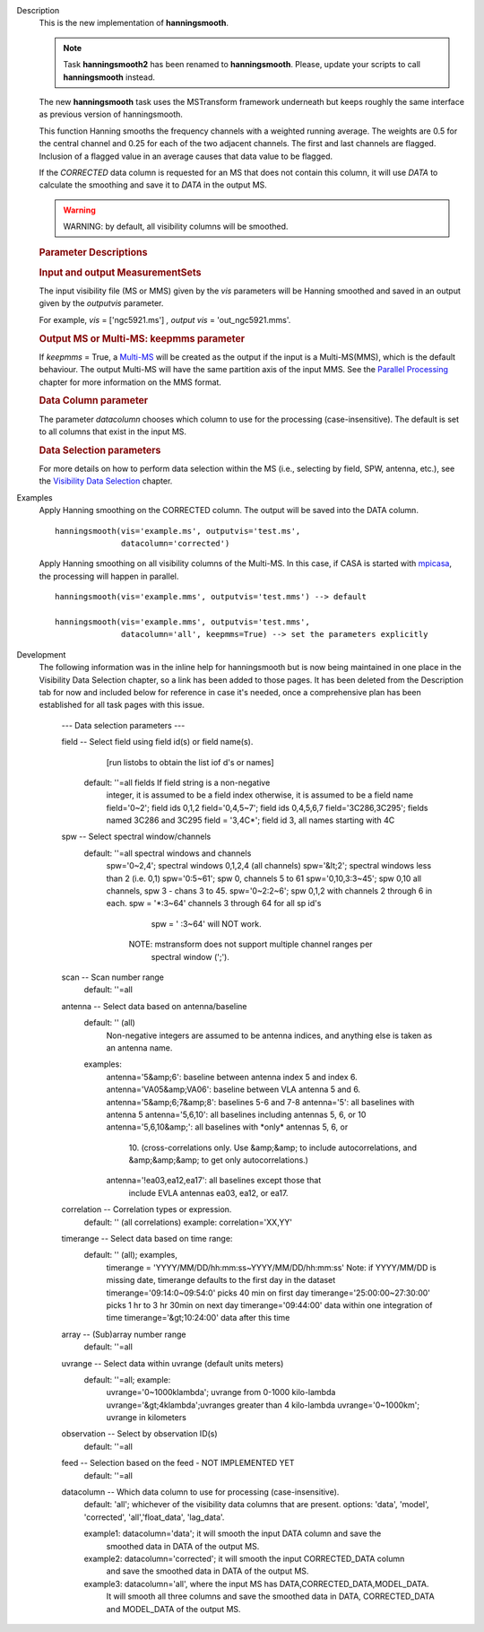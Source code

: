 

.. _Description:

Description
   This is the new implementation of **hanningsmooth**.
   
   .. note:: Task **hanningsmooth2** has been renamed to **hanningsmooth**.
      Please, update your scripts to call **hanningsmooth** instead.
   
   The new **hanningsmooth** task uses the MSTransform framework
   underneath but keeps roughly the same interface as previous
   version of hanningsmooth.
   
   This function Hanning smooths the frequency channels with a
   weighted running average. The weights are 0.5 for the central
   channel and 0.25 for each of the two adjacent channels. The first
   and last channels are flagged. Inclusion of a flagged value in an
   average causes that data value to be flagged.
   
   If the *CORRECTED* data column is requested for an MS that does
   not contain this column, it will use *DATA* to calculate the
   smoothing and save it to *DATA* in the output MS.
   
   .. warning:: WARNING: by default, all visibility columns will be smoothed.
   
   .. rubric:: Parameter Descriptions

   .. rubric:: Input and output MeasurementSets
   
   The input visibility file (MS or MMS) given by the
   *vis* parameters will be Hanning smoothed and saved in an output
   given by the *outputvis* parameter.
   
   For example, *vis* = ['ngc5921.ms'] *, output vis* =
   'out_ngc5921.mms'. 
   
   .. rubric:: Output MS or Multi-MS: keepmms parameter
   
   If *keepmms* = True, a
   `Multi-MS <../../notebooks/parallel-processing.ipynb#The-Multi-MS>`__
   will be created as the output if the input is a Multi-MS(MMS),
   which is the default behaviour. The output Multi-MS will have the
   same partition axis of the input MMS. See the `Parallel
   Processing <../../notebooks/parallel-processing.ipynb>`__
   chapter for more information on the MMS format.
   
   .. rubric:: Data Column parameter
   
   The parameter *datacolumn* chooses which column to use for the
   processing (case-insensitive). The default is set to all columns
   that exist in the input MS. 
   
   .. rubric:: Data Selection parameters
   
   For more details on how to perform data selection within the MS
   (i.e., selecting by field, SPW, antenna, etc.), see the
   `Visibility Data
   Selection <../../notebooks/visibility_data_selection.ipynb>`__
   chapter.
   

.. _Examples:

Examples
   Apply Hanning smoothing on the CORRECTED column. The output will
   be saved into the DATA column.
   
   ::
   
      hanningsmooth(vis='example.ms', outputvis='test.ms',
                    datacolumn='corrected')
   
   Apply Hanning smoothing on all visibility columns of the Multi-MS.
   In this case, if CASA is started with
   `mpicasa <../../notebooks/parallel-processing.ipynb#Configuration-and-Control>`__,
   the processing will happen in parallel.
   
   ::
   
      hanningsmooth(vis='example.mms', outputvis='test.mms') --> default
   
      hanningsmooth(vis='example.mms', outputvis='test.mms',
                    datacolumn='all', keepmms=True) --> set the parameters explicitly
   

.. _Development:

Development
   The following information was in the inline help for hanningsmooth
   but is now being maintained in one place in the Visibility Data
   Selection chapter, so a link has been added to those pages. It has
   been deleted from the Description tab for now and included below
   for reference in case it's needed, once a comprehensive plan has
   been established for all task pages with this issue. 

   
       --- Data selection parameters ---

       field -- Select field using field id(s) or field name(s).
                [run listobs to obtain the list iof d's or names]
           default: ''=all fields If field string is a non-negative
              integer, it is assumed to be a field index
              otherwise, it is assumed to be a field name
              field='0~2'; field ids 0,1,2
              field='0,4,5~7'; field ids 0,4,5,6,7
              field='3C286,3C295'; fields named 3C286 and 3C295
              field = '3,4C*'; field id 3, all names starting with 4C
       spw -- Select spectral window/channels
           default: ''=all spectral windows and channels
              spw='0~2,4'; spectral windows 0,1,2,4 (all channels)
              spw='&lt;2';  spectral windows less than 2 (i.e. 0,1)
              spw='0:5~61'; spw 0, channels 5 to 61
              spw='0,10,3:3~45'; spw 0,10 all channels, spw 3 - chans 3 to 45.
              spw='0~2:2~6'; spw 0,1,2 with channels 2 through 6 in each.
              spw = '*:3~64'  channels 3 through 64 for all sp id's
                      spw = ' :3~64' will NOT work.
                  NOTE: mstransform does not support multiple channel ranges per
                        spectral window (';').
       scan -- Scan number range
           default: ''=all
       antenna -- Select data based on antenna/baseline
           default: '' (all)
               Non-negative integers are assumed to be antenna indices, and
               anything else is taken as an antenna name.
           examples:
               antenna='5&amp;6': baseline between antenna index 5 and index 6.
               antenna='VA05&amp;VA06': baseline between VLA antenna 5 and 6.
               antenna='5&amp;6;7&amp;8': baselines 5-6 and 7-8
               antenna='5': all baselines with antenna 5
               antenna='5,6,10': all baselines including antennas 5, 6, or 10
               antenna='5,6,10&amp;': all baselines with \*only\* antennas 5, 6, or
                                      10.  (cross-correlations only.  Use &amp;&amp;
                                      to include autocorrelations, and &amp;&amp;&amp;
                                      to get only autocorrelations.)
               antenna='!ea03,ea12,ea17': all baselines except those that
                                          include EVLA antennas ea03, ea12, or
                                          ea17.
       correlation -- Correlation types or expression.
           default: '' (all correlations)
           example: correlation='XX,YY'
       timerange -- Select data based on time range:
           default: '' (all); examples,
              timerange = 'YYYY/MM/DD/hh:mm:ss~YYYY/MM/DD/hh:mm:ss'
              Note: if YYYY/MM/DD is missing date, timerange defaults to the
              first day in the dataset
              timerange='09:14:0~09:54:0' picks 40 min on first day
              timerange='25:00:00~27:30:00' picks 1 hr to 3 hr 30min
              on next day
              timerange='09:44:00' data within one integration of time
              timerange='&gt;10:24:00' data after this time
       array -- (Sub)array number range
           default: ''=all
       uvrange -- Select data within uvrange (default units meters)
           default: ''=all; example:
               uvrange='0~1000klambda'; uvrange from 0-1000 kilo-lambda
               uvrange='&gt;4klambda';uvranges greater than 4 kilo-lambda
               uvrange='0~1000km'; uvrange in kilometers
       observation -- Select by observation ID(s)
           default: ''=all
       feed -- Selection based on the feed - NOT IMPLEMENTED YET
           default: ''=all

       datacolumn -- Which data column to use for processing (case-insensitive).
           default: 'all'; whichever of the visibility data columns that are present.
           options: 'data', 'model', 'corrected', 'all','float_data', 'lag_data'.

           example1: datacolumn='data'; it will smooth the input DATA column and save the
                     smoothed data in DATA of the output MS.
           example2: datacolumn='corrected'; it will smooth the input CORRECTED_DATA column
                     and save the smoothed data in DATA of the output MS.
           example3: datacolumn='all', where the input MS has DATA,CORRECTED_DATA,MODEL_DATA.
                     It will smooth all three columns and save the smoothed data in
                     DATA, CORRECTED_DATA and MODEL_DATA of the output MS.

